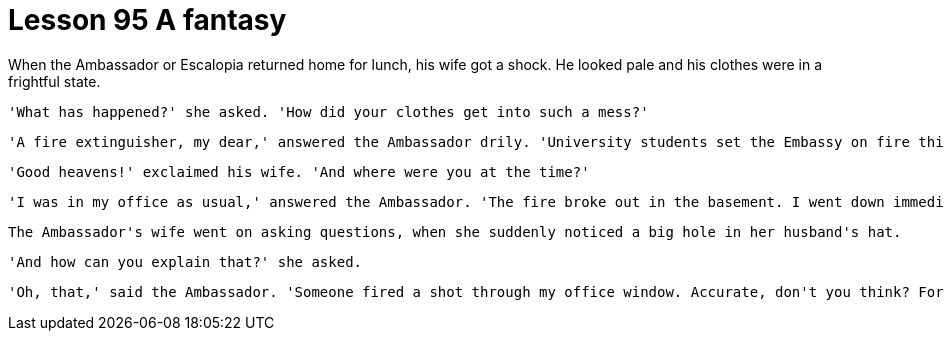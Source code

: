 = Lesson 95 A fantasy

When the Ambassador or Escalopia returned home for lunch, his wife got a shock. He looked pale and his clothes were in a frightful state.

  'What has happened?' she asked. 'How did your clothes get into such a mess?'

  'A fire extinguisher, my dear,' answered the Ambassador drily. 'University students set the Embassy on fire this morning.'

  'Good heavens!' exclaimed his wife. 'And where were you at the time?'

  'I was in my office as usual,' answered the Ambassador. 'The fire broke out in the basement. I went down immediately, of course, and that fool, Horst, aimed a fire extinguisher at me. He thought I was on fire. I must definitely get that fellow posted.'

  The Ambassador's wife went on asking questions, when she suddenly noticed a big hole in her husband's hat.

  'And how can you explain that?' she asked.

  'Oh, that,' said the Ambassador. 'Someone fired a shot through my office window. Accurate, don't you think? Fortunately, I wasn't wearing it at the time. If I had been, I would not have been able to get home for lunch.'